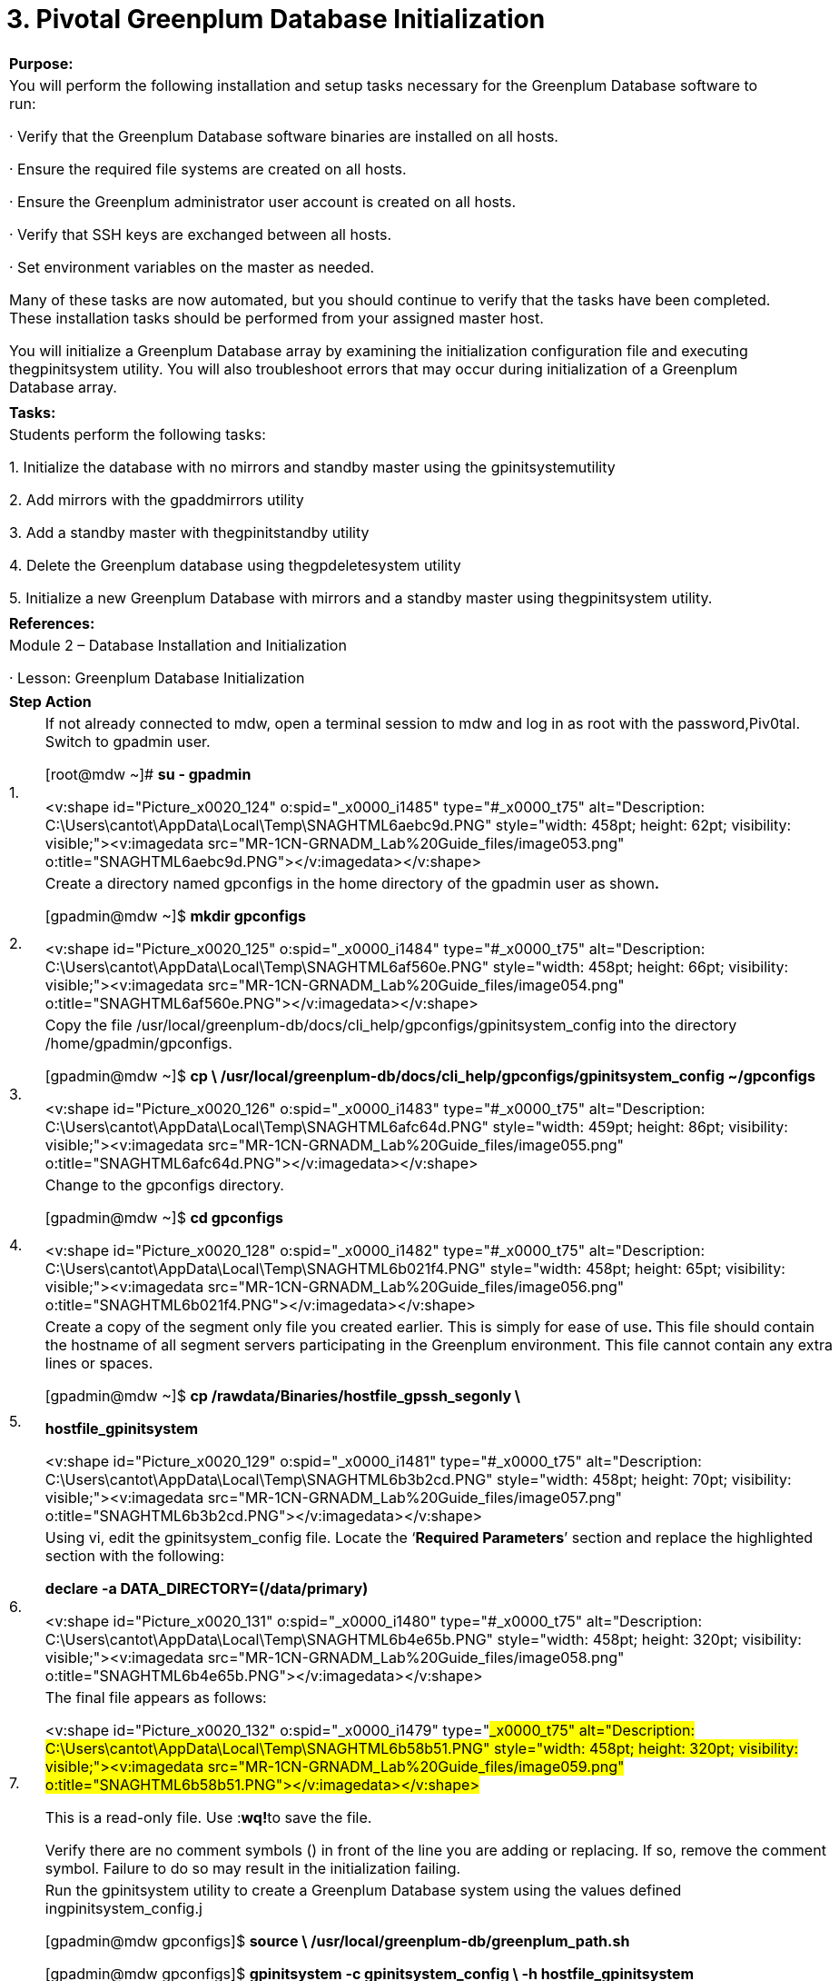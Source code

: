 = 3. Pivotal Greenplum Database Initialization



|====
|   

**Purpose:**

 | You will perform the following installation and setup tasks necessary for the Greenplum Database software to run:

·       Verify that the Greenplum Database software binaries are installed on all hosts.

·       Ensure the required file systems are created on all hosts.

·       Ensure the Greenplum administrator user account is created on all hosts.

·       Verify that SSH keys are exchanged between all hosts.

·       Set environment variables on the master as needed.

Many of these tasks are now automated, but you should continue to verify that the tasks have been completed. These installation tasks should be performed from your assigned master host.

You will initialize a Greenplum Database array by examining the initialization configuration file and executing thegpinitsystem utility. You will also troubleshoot errors that may occur during initialization of a Greenplum Database array.
| 
| **Tasks:** | Students perform the following tasks:

1.     Initialize the database with no mirrors and standby master using the gpinitsystemutility

2.     Add mirrors with the gpaddmirrors utility

3.     Add a standby master with thegpinitstandby utility

4.     Delete the Greenplum database using thegpdeletesystem utility

5.     Initialize a new Greenplum Database with mirrors and a standby master using thegpinitsystem utility.
| 
| **References:** | Module 2 – Database Installation and Initialization

·       Lesson: Greenplum Database Initialization
|====

|====
| **Step** | **Action**
| 1.      | If not already connected to mdw, open a terminal session to mdw and log in as root with the password,Piv0tal. Switch to gpadmin user.

[root@mdw ~]# **su - gpadmin**

<v:shape id="Picture_x0020_124" o:spid="_x0000_i1485" type="#_x0000_t75" alt="Description: C:\Users\cantot\AppData\Local\Temp\SNAGHTML6aebc9d.PNG" style="width: 458pt; height: 62pt; visibility: visible;"><v:imagedata src="MR-1CN-GRNADM_Lab%20Guide_files/image053.png" o:title="SNAGHTML6aebc9d.PNG"></v:imagedata></v:shape>
| 2.      | Create a directory named gpconfigs in the home directory of the gpadmin user as shown**.**

[gpadmin@mdw ~]$ **mkdir gpconfigs**

<v:shape id="Picture_x0020_125" o:spid="_x0000_i1484" type="#_x0000_t75" alt="Description: C:\Users\cantot\AppData\Local\Temp\SNAGHTML6af560e.PNG" style="width: 458pt; height: 66pt; visibility: visible;"><v:imagedata src="MR-1CN-GRNADM_Lab%20Guide_files/image054.png" o:title="SNAGHTML6af560e.PNG"></v:imagedata></v:shape>
| 3.      | Copy the file   
/usr/local/greenplum-db/docs/cli_help/gpconfigs/gpinitsystem_config** **into the directory /home/gpadmin/gpconfigs.

[gpadmin@mdw ~]$ **cp \  
/usr/local/greenplum-db/docs/cli_help/gpconfigs/gpinitsystem_config ~/gpconfigs**



<v:shape id="Picture_x0020_126" o:spid="_x0000_i1483" type="#_x0000_t75" alt="Description: C:\Users\cantot\AppData\Local\Temp\SNAGHTML6afc64d.PNG" style="width: 459pt; height: 86pt; visibility: visible;"><v:imagedata src="MR-1CN-GRNADM_Lab%20Guide_files/image055.png" o:title="SNAGHTML6afc64d.PNG"></v:imagedata></v:shape>
| 4.      | Change to the gpconfigs directory.

[gpadmin@mdw ~]$ **cd gpconfigs**

<v:shape id="Picture_x0020_128" o:spid="_x0000_i1482" type="#_x0000_t75" alt="Description: C:\Users\cantot\AppData\Local\Temp\SNAGHTML6b021f4.PNG" style="width: 458pt; height: 65pt; visibility: visible;"><v:imagedata src="MR-1CN-GRNADM_Lab%20Guide_files/image056.png" o:title="SNAGHTML6b021f4.PNG"></v:imagedata></v:shape>
| 5.      | Create a copy of the segment only file you created earlier. This is simply for ease of use**. **This file should contain the hostname of all segment servers participating in the Greenplum environment. This file cannot contain any extra lines or spaces.

[gpadmin@mdw ~]$ **cp /rawdata/Binaries/hostfile_gpssh_segonly \**

** hostfile_gpinitsystem**

<v:shape id="Picture_x0020_129" o:spid="_x0000_i1481" type="#_x0000_t75" alt="Description: C:\Users\cantot\AppData\Local\Temp\SNAGHTML6b3b2cd.PNG" style="width: 458pt; height: 70pt; visibility: visible;"><v:imagedata src="MR-1CN-GRNADM_Lab%20Guide_files/image057.png" o:title="SNAGHTML6b3b2cd.PNG"></v:imagedata></v:shape>
| 6.      | Using vi, edit the gpinitsystem_config file. Locate the ‘**Required Parameters**’ section and replace the highlighted section with the following:

**declare -a DATA_DIRECTORY=(/data/primary)**

<v:shape id="Picture_x0020_131" o:spid="_x0000_i1480" type="#_x0000_t75" alt="Description: C:\Users\cantot\AppData\Local\Temp\SNAGHTML6b4e65b.PNG" style="width: 458pt; height: 320pt; visibility: visible;"><v:imagedata src="MR-1CN-GRNADM_Lab%20Guide_files/image058.png" o:title="SNAGHTML6b4e65b.PNG"></v:imagedata></v:shape>
| 7.      | The final file appears as follows:

<v:shape id="Picture_x0020_132" o:spid="_x0000_i1479" type="#_x0000_t75" alt="Description: C:\Users\cantot\AppData\Local\Temp\SNAGHTML6b58b51.PNG" style="width: 458pt; height: 320pt; visibility: visible;"><v:imagedata src="MR-1CN-GRNADM_Lab%20Guide_files/image059.png" o:title="SNAGHTML6b58b51.PNG"></v:imagedata></v:shape>



This is a read-only file. Use :**wq!**to save the file.

Verify there are no comment symbols (#) in front of the line you are adding or replacing. If so, remove the comment symbol. Failure to do so may result in the initialization failing.
| 8.      | Run the gpinitsystem utility to create a Greenplum Database system using the values defined ingpinitsystem_config.j

[gpadmin@mdw gpconfigs]$ **source \  
/usr/local/greenplum-db/greenplum_path.sh**

[gpadmin@mdw gpconfigs]$ **gpinitsystem -c gpinitsystem_config \  
-h hostfile_gpinitsystem**

<v:rect id="Rectangle_x0020_59" o:spid="_x0000_s1026" o:gfxdata="UEsDBBQABgAIAAAAIQDkmcPA+wAAAOEBAAATAAAAW0NvbnRlbnRfVHlwZXNdLnhtbJSRQU7DMBBF
90jcwfIWJQ5dIISSdEHaJSBUDjCyJ4nVZGx53NDeHictG4SKWNrj9//TuFwfx0FMGNg6quR9XkiB
pJ2x1FXyY7fNHqXgCGRgcISVPCHLdX17U+5OHlkkmriSfYz+SSnWPY7AufNIadK6MEJMx9ApD3oP
HapVUTwo7SgixSzOGbIuG2zhMESxOabrs0nCpXg+v5urKgneD1ZDTKJqnqpfuYADXwEnMj/ssotZ
nsglnHvr+e7S8JpWE6xB8QYhvsCYPJQJrHDlGqfz65Zz2ciZa1urMW8Cbxbqr2zjPing9N/wJmHv
OH2nq+WD6i8AAAD//wMAUEsDBBQABgAIAAAAIQAjsmrh1wAAAJQBAAALAAAAX3JlbHMvLnJlbHOk
kMFqwzAMhu+DvYPRfXGawxijTi+j0GvpHsDYimMaW0Yy2fr28w6DZfS2o36h7xP//vCZFrUiS6Rs
YNf1oDA78jEHA++X49MLKKk2e7tQRgM3FDiMjw/7My62tiOZYxHVKFkMzLWWV63FzZisdFQwt81E
nGxtIwddrLvagHro+2fNvxkwbpjq5A3wye9AXW6lmf+wU3RMQlPtHCVN0xTdPaoObMsc3ZFtwjdy
jWY5YDXgWTQO1LKu/Qj6vn74p97TRz7jutV+h4zrj1dvuhy/AAAA//8DAFBLAwQUAAYACAAAACEA
4rVPPZ4CAADIBQAADgAAAGRycy9lMm9Eb2MueG1srFRNb9swDL0P2H8QdF9tB0mzGHWKoEWHAUFb
9AM9K7IUG5NFTVLiZL9+lPzRrCt2KOaDIJmPT+QTyYvLQ6PIXlhXgy5odpZSIjSHstbbgj4/3Xz5
SonzTJdMgRYFPQpHL5efP120JhcTqECVwhIk0S5vTUEr702eJI5XomHuDIzQaJRgG+bxaLdJaVmL
7I1KJml6nrRgS2OBC+fw73VnpMvIL6Xg/k5KJzxRBcXYfFxtXDdhTZYXLN9aZqqa92GwD0TRsFrj
pSPVNfOM7Gz9F1VTcwsOpD/j0CQgZc1FzAGzydI32TxWzIiYC4rjzCiT+3+0/HZ/b0ld4ttNFgtK
NGvwlR5QN6a3SpDZIkjUGpcj8tHc25CkM2vgPxwakj8s4eB6zEHaJmAxRXKIeh9HvcXBE44/p/Pz
yQxfhaMpS6fz+SxclrB8cDbW+W8CGhI2BbUYVlSZ7dfOd9ABEuMCVZc3tVLxEEpIXClL9gwff7PN
enJ3ilL6Q44YY/CM6XcZx9z9UYnAp/SDkKgq5jiJAcd6fg2GcS60zzpTxUrRxThL8RuiHMKPgkTC
wCwxu5G7JxiQHcnA3cnT44OriO0wOqf/CqxzHj3izaD96NzUGux7BAqz6m/u8INInTRBpQ2UR6w5
C10zOsNvanzeNXP+nlnsPqwInCj+DhepoC0o9DtKKrC/3vsf8NgUaKWkxW4uqPu5Y1ZQor5rbJdF
Np2G9o+H6Ww+wYM9tWxOLXrXXAHWTIazy/C4DXivhq200Lzg4FmFW9HENMe7C8q9HQ5XvpsyOLq4
WK0iDFveML/Wj4YH8qBqKN+nwwuzpq9xj81xC0Pns/xNqXfY4KlhtfMg69gHr7r2euO4iIXTj7Yw
j07PEfU6gJe/AQAA//8DAFBLAwQUAAYACAAAACEATHP+WN8AAAAKAQAADwAAAGRycy9kb3ducmV2
LnhtbEyPQU/DMAyF70j8h8hI3FjSdaCtazpNCBA3tI4duGWtaas1Tmmytvx7vNO42c9Pz99LN5Nt
xYC9bxxpiGYKBFLhyoYqDZ/714clCB8MlaZ1hBp+0cMmu71JTVK6kXY45KESHEI+MRrqELpESl/U
aI2fuQ6Jb9+utybw2ley7M3I4baVc6WepDUN8YfadPhcY3HKz1bDmH+pZvg4HOi0+9m/xFv19h4r
re/vpu0aRMApXM1wwWd0yJjp6M5UetFqeFxE7GQ9jrjCxTBfsXLkYbGMQWap/F8h+wMAAP//AwBQ
SwECLQAUAAYACAAAACEA5JnDwPsAAADhAQAAEwAAAAAAAAAAAAAAAAAAAAAAW0NvbnRlbnRfVHlw
ZXNdLnhtbFBLAQItABQABgAIAAAAIQAjsmrh1wAAAJQBAAALAAAAAAAAAAAAAAAAACwBAABfcmVs
cy8ucmVsc1BLAQItABQABgAIAAAAIQDitU89ngIAAMgFAAAOAAAAAAAAAAAAAAAAACwCAABkcnMv
ZTJvRG9jLnhtbFBLAQItABQABgAIAAAAIQBMc/5Y3wAAAAoBAAAPAAAAAAAAAAAAAAAAAPYEAABk
cnMvZG93bnJldi54bWxQSwUGAAAAAAQABADzAAAAAgYAAAAA
" fillcolor="white [3212]" strokecolor="white [3212]" strokeweight="2pt" style="position: absolute; margin-left: 27.05pt; margin-top: 65.9pt; width: 37.5pt; height: 8.25pt; z-index: 251662336; visibility: visible;"><v:path arrowok="t"></v:path></v:rect> <v:shape id="Picture_x0020_91" o:spid="_x0000_i1478" type="#_x0000_t75" alt="Description: C:\Users\cantot\AppData\Local\Temp\SNAGHTML5c7dd9f.PNG" style="width: 458pt; height: 447pt; visibility: visible;"><v:imagedata src="MR-1CN-GRNADM_Lab%20Guide_files/image060.png" o:title="SNAGHTML5c7dd9f.PNG"></v:imagedata></v:shape>



The utility will ask your permission to overwrite the configuration file.

Confirm by pressing **y** and press **ENTER. **
| 9.      | The utility displays the master, and primary segments configuration. It also asks you whether or not you want to continue with the Greenplum creation.

<v:shape id="Picture_x0020_92" o:spid="_x0000_i1477" type="#_x0000_t75" alt="Description: C:\Users\cantot\AppData\Local\Temp\SNAGHTML5c8c55f.PNG" style="width: 458pt; height: 354pt; visibility: visible;"><v:imagedata src="MR-1CN-GRNADM_Lab%20Guide_files/image061.png" o:title="SNAGHTML5c8c55f.PNG"></v:imagedata></v:shape>

Press **y** followed by **Enter** to continue.
| 10.   | This screen shows that the gpinitsystem ended with no errors. This will take a few minutes.

<v:shape id="Picture_x0020_93" o:spid="_x0000_i1476" type="#_x0000_t75" alt="Description: C:\Users\cantot\AppData\Local\Temp\SNAGHTML5cb111e.PNG" style="width: 458pt; height: 447pt; visibility: visible;"><v:imagedata src="MR-1CN-GRNADM_Lab%20Guide_files/image062.png" o:title="SNAGHTML5cb111e.PNG"></v:imagedata></v:shape>
| 11.   | Perform the following steps on the master server (mdw):



1.     Change to the gpadmin home directory, /home/gpadmin, and using the vi editor, edit the file/home/gpadmin/.bash_profile.



[gpadmin@mdw gpconfigs] $** cd**  
<v:shape id="Picture_x0020_95" o:spid="_x0000_i1475" type="#_x0000_t75" alt="Description: C:\Users\cantot\AppData\Local\Temp\SNAGHTML5ccba48.PNG" style="width: 458pt; height: 62pt; visibility: visible;"><v:imagedata src="MR-1CN-GRNADM_Lab%20Guide_files/image063.png" o:title="SNAGHTML5ccba48.PNG"></v:imagedata></v:shape>

2.     Add the following entries to the bottom of the file using vi:

**MASTER_DATA_DIRECTORY=/data/master/gpseg-1**

**export MASTER_DATA_DIRECTORY**

**source /usr/local/greenplum-db/greenplum_path.sh  

**

<v:shape id="Picture_x0020_1472" o:spid="_x0000_i1474" type="#_x0000_t75" alt="Description: C:\Users\cantot\AppData\Local\Temp\SNAGHTML5d02f96.PNG" style="width: 458pt; height: 208pt; visibility: visible;"><v:imagedata src="MR-1CN-GRNADM_Lab%20Guide_files/image064.png" o:title="SNAGHTML5d02f96.PNG"></v:imagedata></v:shape>

**3. **Run the command below to make the changes active immediately.  
[gpadmin@mdw ~]$ **source .bash_profile**

<v:shape id="Picture_x0020_1473" o:spid="_x0000_i1473" type="#_x0000_t75" alt="Description: C:\Users\cantot\AppData\Local\Temp\SNAGHTML5d0b6fd.PNG" style="width: 458pt; height: 1in; visibility: visible;"><v:imagedata src="MR-1CN-GRNADM_Lab%20Guide_files/image065.png" o:title="SNAGHTML5d0b6fd.PNG"></v:imagedata></v:shape>
| 12.   | Execute the gpstate** **utility to verify the Greenplum instance status summary.
|  | <v:shape id="Picture_x0020_1475" o:spid="_x0000_i1472" type="#_x0000_t75" alt="Description: C:\Users\cantot\AppData\Local\Temp\SNAGHTML5d24a56.PNG" style="width: 458pt; height: 652pt; visibility: visible;"><v:imagedata src="MR-1CN-GRNADM_Lab%20Guide_files/image066.png" o:title="SNAGHTML5d24a56.PNG"></v:imagedata></v:shape>
| **13.    ** | The next step is to manually add a standby master to the Greenplum Database that you just created. Run the gpinitstandby utility to do this.



[gpadmin@mdw ]$  **gpinitstandby -s smdw**

<v:shape id="Picture_x0020_1480" o:spid="_x0000_i1471" type="#_x0000_t75" alt="Description: C:\Users\cantot\AppData\Local\Temp\SNAGHTML5d7c159.PNG" style="width: 458pt; height: 379pt; visibility: visible;"><v:imagedata src="MR-1CN-GRNADM_Lab%20Guide_files/image067.png" o:title="SNAGHTML5d7c159.PNG"></v:imagedata></v:shape>

Press **y** to continue.
| 14.     | This screen shows that the gpinitstandby ended with no errors.

<v:shape id="Picture_x0020_1481" o:spid="_x0000_i1470" type="#_x0000_t75" alt="Description: C:\Users\cantot\AppData\Local\Temp\SNAGHTML5ddb336.PNG" style="width: 458pt; height: 282pt; visibility: visible;"><v:imagedata src="MR-1CN-GRNADM_Lab%20Guide_files/image068.png" o:title="SNAGHTML5ddb336.PNG"></v:imagedata></v:shape>


| 15.   | Run the gpstate -f  ( the -f  option displays the details of the standby master ( smdw )  ) utility to verify that the standby master was created and is synchronized with the master.

[gpadmin@mdw ]$ **gpstate -f**

<v:shape id="Picture_x0020_1482" o:spid="_x0000_i1469" type="#_x0000_t75" alt="Description: C:\Users\cantot\AppData\Local\Temp\SNAGHTML5de6a16.PNG" style="width: 458pt; height: 462pt; visibility: visible;"><v:imagedata src="MR-1CN-GRNADM_Lab%20Guide_files/image069.png" o:title="SNAGHTML5de6a16.PNG"></v:imagedata></v:shape>
| 16.   | Copy the file /home/gpadmin/.bash_profile to smdw using the scp or gpscp command:



[gpadmin@mdw ~]$ **scp /home/gpadmin/.bash_profile smdw:**

**<v:shape id="Picture_x0020_1377" o:spid="_x0000_i1468" type="#_x0000_t75" style="width: 454pt; height: 118pt; visibility: visible;"><v:imagedata src="MR-1CN-GRNADM_Lab%20Guide_files/image070.png" o:title=""></v:imagedata></v:shape>**
| 17.   | Create the /data/mirror directory on all segment hosts within the cluster. After creating the directory, you must change the ownership of the directory so that it is owned by the gpadmin user account.

1.     Switch to the root user with the following command:   
[gpadmin@mdw ~]$ **su -**   



2.     Enter the password, Piv0tal.  



3.     Source the greenplum_path.sh file to access the Greenplum binaries:   
[root@mdw ~]#** source \  
/usr/local/greenplum-db/greenplum_path.sh  

**

4.     Use gpssh to connect to sdw1 and sdw2 and create the mirror directory,/data/mirror:   
[root@mdw ~]#** gpssh -h sdw1 -h sdw2 -e 'mkdir /data/mirror'  

**

5.     Change the ownership of these directories to gpadmin using the gpssh command:   
[root@mdw ~]#** gpssh -h sdw1 -h sdw2 -e 'chown \  
gpadmin:gpadmin /data/mirror'**  
Note: Steps 4 and 5 can be combined into a single command by using a semicolon to separate the mkdir and chown statements.  



6.     Exit from the root account session:   
[root@mdw ~]#** exit**

<v:shape id="Picture_x0020_1491" o:spid="_x0000_i1467" type="#_x0000_t75" alt="Description: C:\Users\cantot\AppData\Local\Temp\SNAGHTML5e2643d.PNG" style="width: 446pt; height: 208pt; visibility: visible;"><v:imagedata src="MR-1CN-GRNADM_Lab%20Guide_files/image071.png" o:title="SNAGHTML5e2643d.PNG"></v:imagedata></v:shape>
| 18.   | The next step is to manually add mirror segments to the Greenplum Database that you just created. Run the gpaddmirrors utility to do this.



[gpadmin@mdw ]$ **gpaddmirrors**

When prompted, type in the mirror segment data directory and press **Enter**:

**/data/mirror**

<v:shape id="Picture_x0020_1492" o:spid="_x0000_i1466" type="#_x0000_t75" alt="Description: C:\Users\cantot\AppData\Local\Temp\SNAGHTML5e304de.PNG" style="width: 446pt; height: 170pt; visibility: visible;"><v:imagedata src="MR-1CN-GRNADM_Lab%20Guide_files/image072.png" o:title="SNAGHTML5e304de.PNG"></v:imagedata></v:shape>
| 19.   | The following screen shows the configuration output from the gpaddmirrors utility:



<v:shape id="Picture_x0020_1499" o:spid="_x0000_i1465" type="#_x0000_t75" alt="Description: C:\Users\cantot\AppData\Local\Temp\SNAGHTML5e65e25.PNG" style="width: 446pt; height: 454pt; visibility: visible;"><v:imagedata src="MR-1CN-GRNADM_Lab%20Guide_files/image073.png" o:title="SNAGHTML5e65e25.PNG"></v:imagedata></v:shape>
|  | <v:shape id="Picture_x0020_1501" o:spid="_x0000_i1464" type="#_x0000_t75" alt="Description: C:\Users\cantot\AppData\Local\Temp\SNAGHTML5e7076e.PNG" style="width: 446pt; height: 272pt; visibility: visible;"><v:imagedata src="MR-1CN-GRNADM_Lab%20Guide_files/image074.png" o:title="SNAGHTML5e7076e.PNG"></v:imagedata></v:shape>



Press **y** to continue.
| 20.   | This screen shows that the gpaddmirrors ended with no errors.

<v:shape id="Picture_x0020_1502" o:spid="_x0000_i1463" type="#_x0000_t75" alt="Description: C:\Users\cantot\AppData\Local\Temp\SNAGHTML5e80990.PNG" style="width: 446pt; height: 593pt; visibility: visible;"><v:imagedata src="MR-1CN-GRNADM_Lab%20Guide_files/image075.png" o:title="SNAGHTML5e80990.PNG"></v:imagedata></v:shape>


|  | You can use the gpstate -s utility to check that the mirror segments are being synchronized with their primary segments. This utility will also indicate when the mirrors are fully synchronized.



[gpadmin@mdw ]$ **gpstate -s**
| 21.   | Run the gpstate** **utility to verify that the Greenplum instance status summary includes the new mirrors that were just added.



<v:shape id="Picture_x0020_1503" o:spid="_x0000_i1462" type="#_x0000_t75" alt="Description: C:\Users\cantot\AppData\Local\Temp\SNAGHTML5ea201c.PNG" style="width: 446pt; height: 593pt; visibility: visible;"><v:imagedata src="MR-1CN-GRNADM_Lab%20Guide_files/image076.png" o:title="SNAGHTML5ea201c.PNG"></v:imagedata></v:shape>
|  | <v:shape id="Picture_x0020_96" o:spid="_x0000_i1461" type="#_x0000_t75" alt="Description: C:\Users\cantot\AppData\Local\Temp\SNAGHTML5eae77f.PNG" style="width: 446pt; height: 357pt; visibility: visible;"><v:imagedata src="MR-1CN-GRNADM_Lab%20Guide_files/image077.png" o:title="SNAGHTML5eae77f.PNG"></v:imagedata></v:shape>
|====







|====
| **Step** | **Action**
| 1.      | If not already connected to mdw, open a terminal session to mdw and log in as root with the password,Piv0tal.

Switch to gpadmin user.  If you were already in the gpadmin session from the previous lab task, you can skip this step.

[root@mdw ~]# **su - gpadmin**

<v:shape id="Picture_x0020_97" o:spid="_x0000_i1460" type="#_x0000_t75" alt="Description: C:\Users\cantot\AppData\Local\Temp\SNAGHTML5ed4873.PNG" style="width: 446pt; height: 62pt; visibility: visible;"><v:imagedata src="MR-1CN-GRNADM_Lab%20Guide_files/image078.png" o:title="SNAGHTML5ed4873.PNG"></v:imagedata></v:shape>
| 2.      | You will now delete the Greenplum Database that you created using the gpdeletesystem utility.

The -d option is pointing at the directory where the master database instance was created.



[gpadmin@mdw ~]$ **gpdeletesystem -d /data/master/gpseg-1**

<v:shape id="Picture_x0020_98" o:spid="_x0000_i1459" type="#_x0000_t75" alt="Description: C:\Users\cantot\AppData\Local\Temp\SNAGHTML5ef1d10.PNG" style="width: 458pt; height: 518pt; visibility: visible;"><v:imagedata src="MR-1CN-GRNADM_Lab%20Guide_files/image079.png" o:title="SNAGHTML5ef1d10.PNG"></v:imagedata></v:shape>

Press **y** to continue.
| 3.      | <v:shape id="Picture_x0020_134" o:spid="_x0000_i1458" type="#_x0000_t75" alt="Description: C:\Users\cantot\AppData\Local\Temp\SNAGHTML6bc1ed8.PNG" style="width: 458pt; height: 119pt; visibility: visible;"><v:imagedata src="MR-1CN-GRNADM_Lab%20Guide_files/image080.png" o:title="SNAGHTML6bc1ed8.PNG"></v:imagedata></v:shape>

The utility will warn you one more time about deleting the database, and prompt you for confirmation.

Press **y** to continue.

The utility should complete successfully as shown here.

<v:shape id="Picture_x0020_101" o:spid="_x0000_i1457" type="#_x0000_t75" alt="Description: C:\Users\cantot\AppData\Local\Temp\SNAGHTML5f15214.PNG" style="width: 458pt; height: 131pt; visibility: visible;"><v:imagedata src="MR-1CN-GRNADM_Lab%20Guide_files/image081.png" o:title="SNAGHTML5f15214.PNG"></v:imagedata></v:shape>
| 4.      | Change to the /home/gpadmin/gpconfigs directory.

[gpadmin@mdw ~]$ **cd gpconfigs**

<v:shape id="Picture_x0020_102" o:spid="_x0000_i1456" type="#_x0000_t75" alt="Description: C:\Users\cantot\AppData\Local\Temp\SNAGHTML5f1e3f7.PNG" style="width: 458pt; height: 63pt; visibility: visible;"><v:imagedata src="MR-1CN-GRNADM_Lab%20Guide_files/image082.png" o:title="SNAGHTML5f1e3f7.PNG"></v:imagedata></v:shape>
| 5.      | <table class="MsoNormalTable" border="1" cellspacing="0" cellpadding="0" style="border-collapse: collapse; border: none;"><tbody><tr style="height: 45.35pt;"><td width="438" valign="top" style="width: 438pt; border: none; padding: 0in 5.4pt; height: 45.35pt;">
Using vi, edit the gpinitsystem_config** **file and replace the highlighted sections with the following:

Scroll down to the **OPTIONAL MIRROR PARAMETERS **section of the file and perform the following tasks:

1. Uncomment the lines shown in the snapshot.

2. Replace the declare line with the following:



**declare -a MIRROR_DATA_DIRECTORY=(/data/mirror)**


</td></tr></tbody></table>
<v:shape id="Picture_x0020_104" o:spid="_x0000_i1455" type="#_x0000_t75" alt="Description: C:\Users\cantot\AppData\Local\Temp\SNAGHTML61695b9.PNG" style="width: 458pt; height: 255pt; visibility: visible;"><v:imagedata src="MR-1CN-GRNADM_Lab%20Guide_files/image083.png" o:title="SNAGHTML61695b9.PNG"></v:imagedata></v:shape> | Using vi, edit the gpinitsystem_config** **file and replace the highlighted sections with the following:

Scroll down to the **OPTIONAL MIRROR PARAMETERS **section of the file and perform the following tasks:

1. Uncomment the lines shown in the snapshot.

2. Replace the declare line with the following:



**declare -a MIRROR_DATA_DIRECTORY=(/data/mirror)**


| Using vi, edit the gpinitsystem_config** **file and replace the highlighted sections with the following:

Scroll down to the **OPTIONAL MIRROR PARAMETERS **section of the file and perform the following tasks:

1. Uncomment the lines shown in the snapshot.

2. Replace the declare line with the following:



**declare -a MIRROR_DATA_DIRECTORY=(/data/mirror)**


| 6.      | The final file appears as follows:

<v:shape id="Picture_x0020_105" o:spid="_x0000_i1454" type="#_x0000_t75" alt="Description: C:\Users\cantot\AppData\Local\Temp\SNAGHTML6181582.PNG" style="width: 458pt; height: 262pt; visibility: visible;"><v:imagedata src="MR-1CN-GRNADM_Lab%20Guide_files/image084.png" o:title="SNAGHTML6181582.PNG"></v:imagedata></v:shape>



This is a read-only file. Use :**wq! **to save the file.
| 7.      | Run the gpinitsystem utility to create a Greenplum Database system using the values defined ingpinitsystem_config. The command is shown below:

gpinitsystem -c gpinitsystem_config -h hostfile_gpinitsystem \  
-s standby_master_hostname -S

·       standby_master_hostname** **is a variable and should be replaced with the standby hostname of your pod.

·       -s is an option used for a redundant system with a standby server. For more information on this utility, refer to Greenplum Database Installation Guide.

·       -S** **is the option used to create a spread mirror configuration. For more information on this utility, refer to Greenplum Database Installation Guide.

[gpadmin@mdw gpconfigs]$ **gpinitsystem -c gpinitsystem_config \  
-h hostfile_gpinitsystem -s smdw -S**
| 8.      | The utility displays the master, standby master, primary segments, and mirror segments configuration. It also asks you whether or not you want to continue with the Greenplum creation.

<v:shape id="Picture_x0020_107" o:spid="_x0000_i1453" type="#_x0000_t75" alt="Description: C:\Users\cantot\AppData\Local\Temp\SNAGHTML6198fff.PNG" style="width: 458pt; height: 447pt; visibility: visible;"><v:imagedata src="MR-1CN-GRNADM_Lab%20Guide_files/image085.png" o:title="SNAGHTML6198fff.PNG"></v:imagedata></v:shape>

Press **y** to continue.
|  | This screen shows that the gpinitsystem completed with no errors.

<v:shape id="Picture_x0020_108" o:spid="_x0000_i1452" type="#_x0000_t75" alt="Description: C:\Users\cantot\AppData\Local\Temp\SNAGHTML61a7925.PNG" style="width: 458pt; height: 564pt; visibility: visible;"><v:imagedata src="MR-1CN-GRNADM_Lab%20Guide_files/image086.png" o:title="SNAGHTML61a7925.PNG"></v:imagedata></v:shape>
| 9.      | Run the gpstate** **utility to verify the Greenplum instance status summary.



<v:shape id="Picture_x0020_111" o:spid="_x0000_i1451" type="#_x0000_t75" alt="Description: C:\Users\cantot\AppData\Local\Temp\SNAGHTML61bbb23.PNG" style="width: 458pt; height: 564pt; visibility: visible;"><v:imagedata src="MR-1CN-GRNADM_Lab%20Guide_files/image087.png" o:title="SNAGHTML61bbb23.PNG"></v:imagedata></v:shape>
| 10.   | Change to the home directory.



[gpadmin@mdw ~]$ **cd**

<v:shape id="Picture_x0020_113" o:spid="_x0000_i1450" type="#_x0000_t75" alt="Description: C:\Users\cantot\AppData\Local\Temp\SNAGHTML678b359.PNG" style="width: 458pt; height: 63pt; visibility: visible;"><v:imagedata src="MR-1CN-GRNADM_Lab%20Guide_files/image088.png" o:title="SNAGHTML678b359.PNG"></v:imagedata></v:shape>
|====



End of Lab Exercise**


  